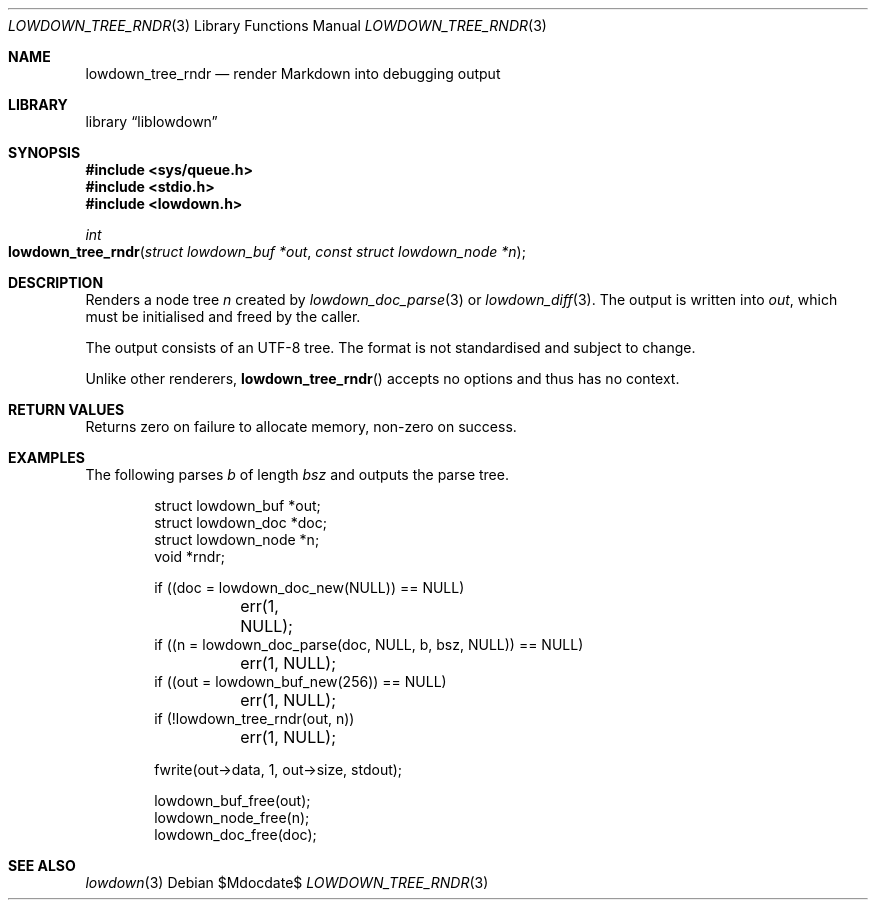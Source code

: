 .\" Copyright (c) Kristaps Dzonsons <kristaps@bsd.lv>
.\"
.\" Permission to use, copy, modify, and distribute this software for any
.\" purpose with or without fee is hereby granted, provided that the above
.\" copyright notice and this permission notice appear in all copies.
.\"
.\" THE SOFTWARE IS PROVIDED "AS IS" AND THE AUTHOR DISCLAIMS ALL WARRANTIES
.\" WITH REGARD TO THIS SOFTWARE INCLUDING ALL IMPLIED WARRANTIES OF
.\" MERCHANTABILITY AND FITNESS. IN NO EVENT SHALL THE AUTHOR BE LIABLE FOR
.\" ANY SPECIAL, DIRECT, INDIRECT, OR CONSEQUENTIAL DAMAGES OR ANY DAMAGES
.\" WHATSOEVER RESULTING FROM LOSS OF USE, DATA OR PROFITS, WHETHER IN AN
.\" ACTION OF CONTRACT, NEGLIGENCE OR OTHER TORTIOUS ACTION, ARISING OUT OF
.\" OR IN CONNECTION WITH THE USE OR PERFORMANCE OF THIS SOFTWARE.
.\"
.Dd $Mdocdate$
.Dt LOWDOWN_TREE_RNDR 3
.Os
.Sh NAME
.Nm lowdown_tree_rndr
.Nd render Markdown into debugging output
.Sh LIBRARY
.Lb liblowdown
.Sh SYNOPSIS
.In sys/queue.h
.In stdio.h
.In lowdown.h
.Ft int
.Fo lowdown_tree_rndr
.Fa "struct lowdown_buf *out"
.Fa "const struct lowdown_node *n"
.Fc
.Sh DESCRIPTION
Renders a node tree
.Fa n
created by
.Xr lowdown_doc_parse 3
or
.Xr lowdown_diff 3 .
The output is written into
.Fa out ,
which must be initialised and freed by the caller.
.Pp
The output consists of an UTF-8 tree.
The format is not standardised and subject to change.
.Pp
Unlike other renderers,
.Fn lowdown_tree_rndr
accepts no options and thus has no context.
.Sh RETURN VALUES
Returns zero on failure to allocate memory, non-zero on success.
.Sh EXAMPLES
The following parses
.Va b
of length
.Va bsz
and outputs the parse tree.
.Bd -literal -offset indent
struct lowdown_buf *out;
struct lowdown_doc *doc;
struct lowdown_node *n;
void *rndr;

if ((doc = lowdown_doc_new(NULL)) == NULL)
	err(1, NULL);
if ((n = lowdown_doc_parse(doc, NULL, b, bsz, NULL)) == NULL)
	err(1, NULL);
if ((out = lowdown_buf_new(256)) == NULL)
	err(1, NULL);
if (!lowdown_tree_rndr(out, n))
	err(1, NULL);

fwrite(out->data, 1, out->size, stdout);

lowdown_buf_free(out);
lowdown_node_free(n);
lowdown_doc_free(doc);
.Ed
.Sh SEE ALSO
.Xr lowdown 3
